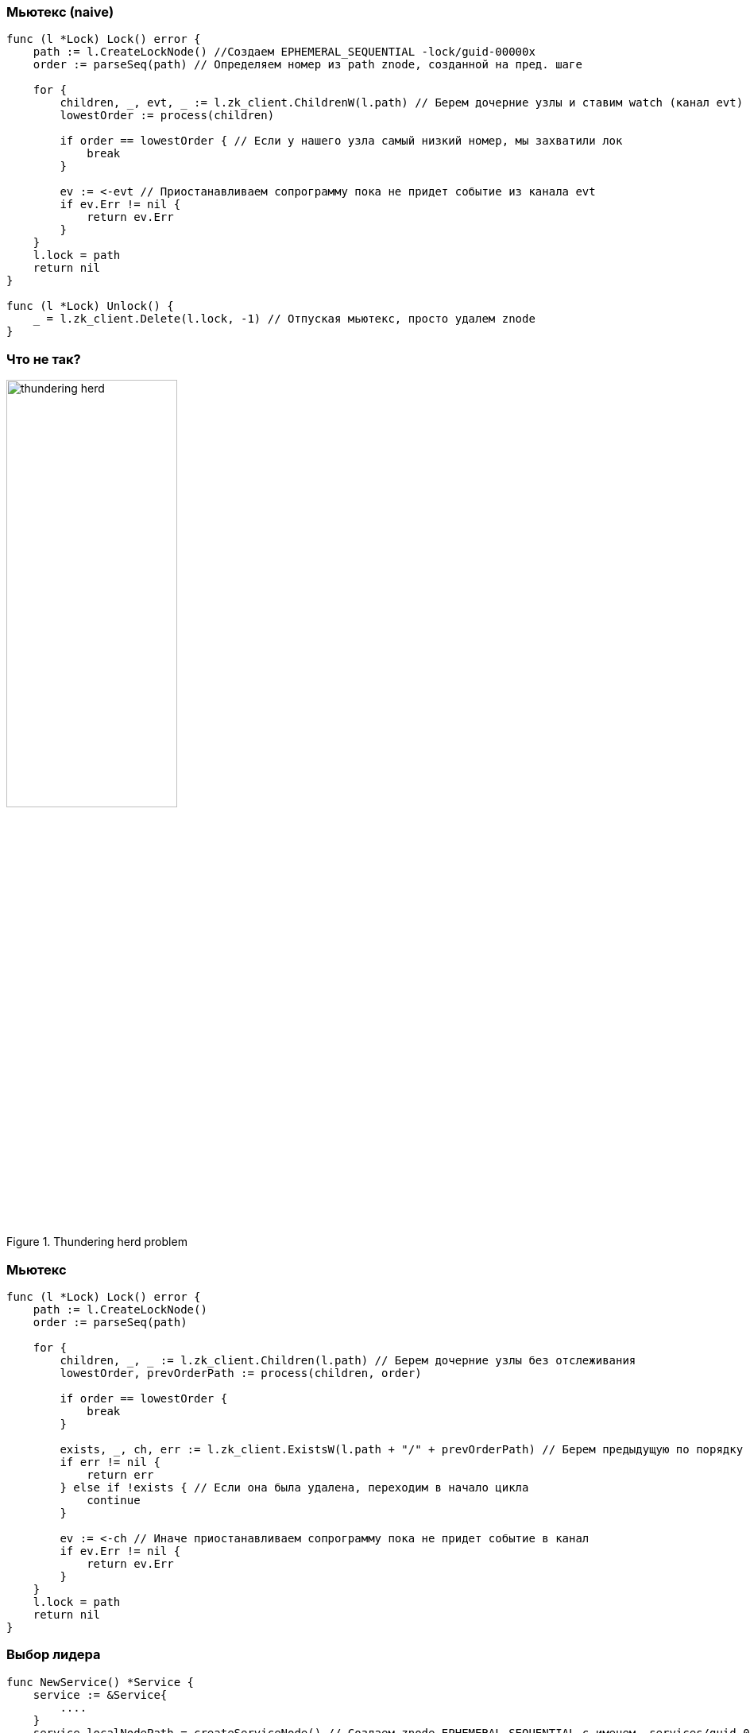 === Мьютекс (naive) ===
[source, go]
----
func (l *Lock) Lock() error {
    path := l.CreateLockNode() //Создаем EPHEMERAL_SEQUENTIAL -lock/guid-00000x
    order := parseSeq(path) // Определяем номер из path znode, созданной на пред. шаге

    for {
        children, _, evt, _ := l.zk_client.ChildrenW(l.path) // Берем дочерние узлы и ставим watch (канал evt)
        lowestOrder := process(children)

        if order == lowestOrder { // Если у нашего узла самый низкий номер, мы захватили лок
            break
        }

        ev := <-evt // Приостанавливаем сопрограмму пока не придет событие из канала evt
        if ev.Err != nil {
            return ev.Err
        }
    }
    l.lock = path
    return nil
}

func (l *Lock) Unlock() {
    _ = l.zk_client.Delete(l.lock, -1) // Отпуская мьютекс, просто удалем znode
}
----
=== Что не так? ===
[.text-center]
.Thundering herd problem
image::thundering_herd.png[width=50%]

=== Мьютекс ===
[source, go]
----
func (l *Lock) Lock() error {
    path := l.CreateLockNode()
    order := parseSeq(path)

    for {
        children, _, _ := l.zk_client.Children(l.path) // Берем дочерние узлы без отслеживания
        lowestOrder, prevOrderPath := process(children, order)

        if order == lowestOrder {
            break
        }

        exists, _, ch, err := l.zk_client.ExistsW(l.path + "/" + prevOrderPath) // Берем предыдущую по порядку znode
        if err != nil {
            return err
        } else if !exists { // Если она была удалена, переходим в начало цикла
            continue
        }

        ev := <-ch // Иначе приостанавливаем сопрограмму пока не придет событие в канал
        if ev.Err != nil {
            return ev.Err
        }
    }
    l.lock = path
    return nil
}
----

=== Выбор лидера ===
[source, go]
----
func NewService() *Service {
    service := &Service{
        ....
    }
    service.localNodePath = createServiceNode() // Создаем znode EPHEMERAL_SEQUENTIAL с именем _services/guid-0000x
    go loop()
    return &service
}

func (service *Service) loop() {
    LOOP:
    for {
        isLeader, changeLeaderChan, err := service.checkLeader(service.localNodePath) // Проверяем кто сейчас лидер.

        if isLeader {
            go service.lead() // Если текущий сервис лидер, запускаем сопрограмму lead
        } else {
            go service.follow() // Иначе сопрограмму follow
        }

        for {
            select {
            case e := <-changeLeaderChan: // Отслеживаем события из канала, на который создали ранее
                switch e.Type {
                case zk.EventNodeDeleted: // Если отслеживаемая znode была удалена, переходим в начало цикла
                    continue LOOP
                default: // Иначе переподписываемся (заодно проверяем что znode не была удалена после события)
                    var exists bool
                    exists, _, changeLeaderChan, _ = service.zk_client.ExistsW(e.Path)

                    if !exists {
                        continue LOOP
                    }
                    continue
                }
            }
        }
    }
}
----

=== Выбор лидера ===
[source, go]
----
func (service *Service) checkLeader(nodePath string) (bool, ev <-chan zk.Event, error) {
    for {
    	children, _, err := disco.client.Children(alivePath) // Берем все дочернии узлы без отслеживания
        order := parseSeq(nodePath)
        lowestOrder, previousOrderPath := process(children, order)

        if lowestOrder == order { // Если у текущего процесса самый низкий порядок, он лидер
            return true, nil, nil
        } else {
            exists, _, ev, err = service.zk_client.ExistsW(previousOrderPath) // Иначе отслеживаем предыдущий по порядку
            if !exists {
                continue
            } else {
                return false, ev, nil
            }
        }
    }
}
----

=== Рецепты это сложно
[%step]
* Что делать?
* Используйте https://curator.apache.org/curator-framework[Apache Curator] (Если Java)
* Если не Java, ищите готовые аналоги.